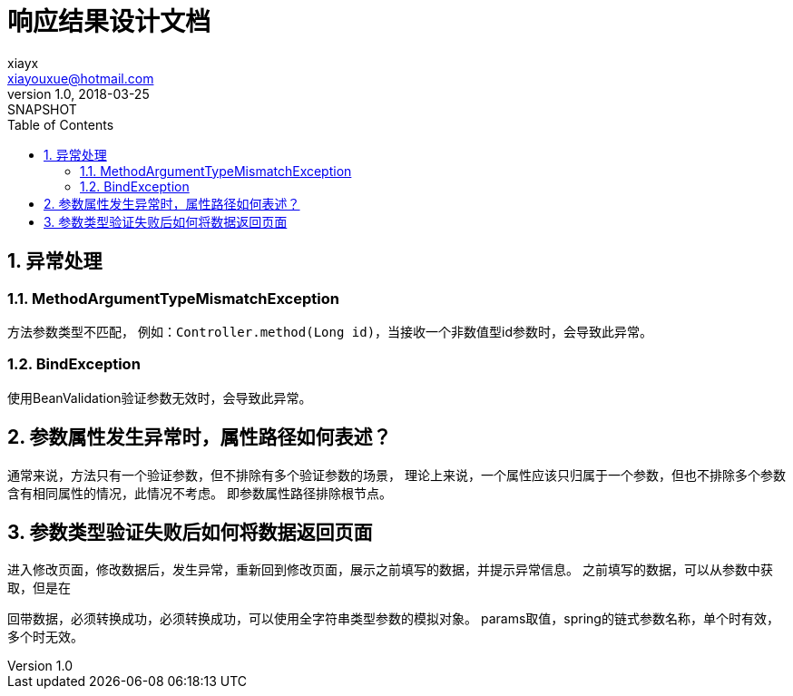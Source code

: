 = 响应结果设计文档
xiayx <xiayouxue@hotmail.com>
v1.0, 2018-03-25: SNAPSHOT
:doctype: docbook
:toc: left
:numbered:
:imagesdir: assets/images
:sourcedir: src/main/java
:resourcesdir: src/main/resources
:testsourcedir: src/test/java
:source-highlighter: coderay
:coderay-linenums-mode: inline

== 异常处理

=== MethodArgumentTypeMismatchException
方法参数类型不匹配，
例如：``Controller.method(Long id)``，当接收一个非数值型id参数时，会导致此异常。

=== BindException
使用BeanValidation验证参数无效时，会导致此异常。

== 参数属性发生异常时，属性路径如何表述？
通常来说，方法只有一个验证参数，但不排除有多个验证参数的场景，
理论上来说，一个属性应该只归属于一个参数，但也不排除多个参数含有相同属性的情况，此情况不考虑。
即参数属性路径排除根节点。


== 参数类型验证失败后如何将数据返回页面
进入修改页面，修改数据后，发生异常，重新回到修改页面，展示之前填写的数据，并提示异常信息。
之前填写的数据，可以从参数中获取，但是在

回带数据，必须转换成功，必须转换成功，可以使用全字符串类型参数的模拟对象。
params取值，spring的链式参数名称，单个时有效，多个时无效。

